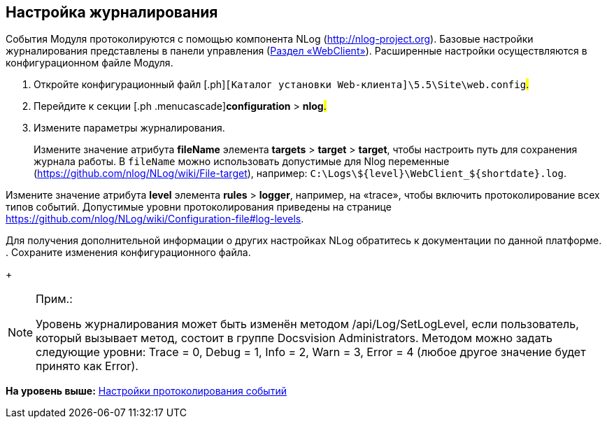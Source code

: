 
== Настройка журналирования

События Модуля протоколируются с помощью компонента NLog (http://nlog-project.org). Базовые настройки журналирования представлены в панели управления (xref:ControlPanel_webclient.html[Раздел «WebClient»]). Расширенные настройки осуществляются в конфигурационном файле Модуля.

. [.ph .cmd]#Откройте конфигурационный файл [.ph]#[.ph .filepath]`[Каталог установки Web-клиента]\5.5\Site\web.config`#.#
. [.ph .cmd]#Перейдите к секции [.ph .menucascade]#[.ph .uicontrol]*configuration* > [.ph .uicontrol]*nlog*#.#
. [.ph .cmd]#Измените параметры журналирования.#
+
Измените значение атрибута [.keyword]*fileName* элемента [.ph .menucascade]#[.ph .uicontrol]*targets* > [.ph .uicontrol]*target* > [.ph .uicontrol]*target*#, чтобы настроить путь для сохранения журнала работы. В `fileName` можно использовать допустимые для Nlog переменные (https://github.com/nlog/NLog/wiki/File-target), например: [.ph .filepath]`C:\Logs\$\{level}\WebClient_$\{shortdate}.log`.

Измените значение атрибута [.keyword]*level* элемента [.ph .menucascade]#[.ph .uicontrol]*rules* > [.ph .uicontrol]*logger*#, например, на «trace», чтобы включить протоколирование всех типов событий. Допустимые уровни протоколирования приведены на странице https://github.com/nlog/NLog/wiki/Configuration-file#log-levels.

Для получения дополнительной информации о других настройках NLog обратитесь к документации по данной платформе.
. [.ph .cmd]#Сохраните изменения конфигурационного файла.#
+
[NOTE]
====
[.note__title]#Прим.:#

Уровень журналирования может быть изменён методом /api/Log/SetLogLevel, если пользователь, который вызывает метод, состоит в группе Docsvision Administrators. Методом можно задать следующие уровни: Trace = 0, Debug = 1, Info = 2, Warn = 3, Error = 4 (любое другое значение будет принято как Error).
====

*На уровень выше:* xref:../topics/Logging.html[Настройки протоколирования событий]
